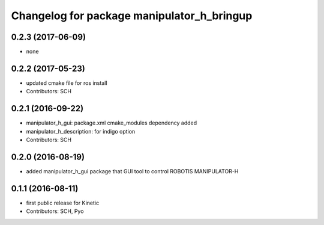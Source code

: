 ^^^^^^^^^^^^^^^^^^^^^^^^^^^^^^^^^^^^^^^^^^^
Changelog for package manipulator_h_bringup
^^^^^^^^^^^^^^^^^^^^^^^^^^^^^^^^^^^^^^^^^^^

0.2.3 (2017-06-09)
-----------
* none

0.2.2 (2017-05-23)
-----------
* updated cmake file for ros install
* Contributors: SCH

0.2.1 (2016-09-22)
-----------
* manipulator_h_gui: package.xml cmake_modules dependency added
* manipulator_h_description: for indigo option
* Contributors: SCH

0.2.0 (2016-08-19)
-------------------
* added manipulator_h_gui package that GUI tool to control ROBOTIS MANIPULATOR-H

0.1.1 (2016-08-11)
-------------------
* first public release for Kinetic
* Contributors: SCH, Pyo
